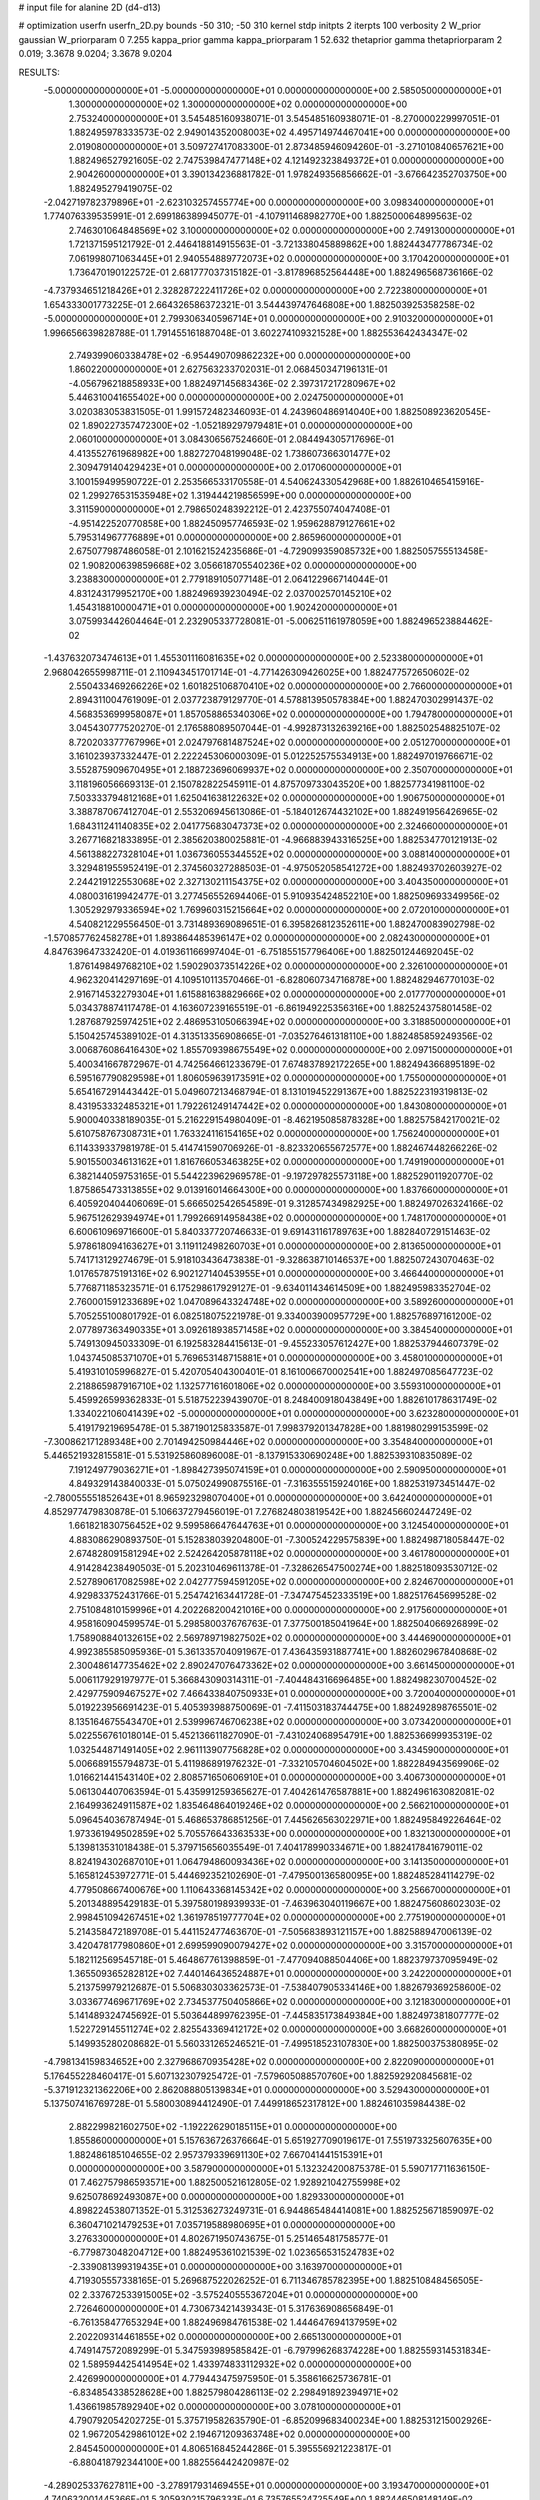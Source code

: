 # input file for alanine 2D (d4-d13)

# optimization
userfn       userfn_2D.py
bounds       -50 310; -50 310
kernel       stdp
initpts      2
iterpts      100
verbosity    2
W_prior      gaussian
W_priorparam 0 7.255
kappa_prior  gamma
kappa_priorparam 1 52.632
thetaprior gamma
thetapriorparam 2 0.019; 3.3678 9.0204; 3.3678 9.0204

RESULTS:
 -5.000000000000000E+01 -5.000000000000000E+01  0.000000000000000E+00       2.585050000000000E+01
  1.300000000000000E+02  1.300000000000000E+02  0.000000000000000E+00       2.753240000000000E+01       3.545485160938071E-01  3.545485160938071E-01      -8.270000229997051E-01  1.882495978333573E-02
  2.949014352008003E+02  4.495714974467041E+00  0.000000000000000E+00       2.019080000000000E+01       3.509727417083300E-01  2.873485946094260E-01      -3.271010840657621E+00  1.882496527921605E-02
  2.747539847477148E+02  4.121492323849372E+01  0.000000000000000E+00       2.904260000000000E+01       3.390134236881782E-01  1.978249356856662E-01      -3.676642352703750E+00  1.882495279419075E-02
 -2.042719782379896E+01 -2.623103257455774E+00  0.000000000000000E+00       3.098340000000000E+01       1.774076339535991E-01  2.699186389945077E-01      -4.107911468982770E+00  1.882500064899563E-02
  2.746301064848569E+02  3.100000000000000E+02  0.000000000000000E+00       2.749130000000000E+01       1.721371595121792E-01  2.446418814915563E-01      -3.721338045889862E+00  1.882443477786734E-02
  7.061998071063445E+01  2.940554889772073E+02  0.000000000000000E+00       3.170420000000000E+01       1.736470190122572E-01  2.681777037315182E-01      -3.817896852564448E+00  1.882496568736166E-02
 -4.737934651218426E+01  2.328287222411726E+02  0.000000000000000E+00       2.722380000000000E+01       1.654333001773225E-01  2.664326586372321E-01       3.544439747646808E+00  1.882503925358258E-02
 -5.000000000000000E+01  2.799306340596714E+01  0.000000000000000E+00       2.910320000000000E+01       1.996656639828788E-01  1.791455161887048E-01       3.602274109321528E+00  1.882553642434347E-02
  2.749399060338478E+02 -6.954490709862232E+00  0.000000000000000E+00       1.860220000000000E+01       2.627563233702031E-01  2.068450347196131E-01      -4.056796218858933E+00  1.882497145683436E-02
  2.397317217280967E+02  5.446310041655402E+00  0.000000000000000E+00       2.024750000000000E+01       3.020383053831505E-01  1.991572482346093E-01       4.243960486914040E+00  1.882508923620545E-02
  1.890227357472300E+02 -1.052189297979481E+01  0.000000000000000E+00       2.060100000000000E+01       3.084306567524660E-01  2.084494305717696E-01       4.413552761968982E+00  1.882727048199048E-02
  1.738607366301477E+02  2.309479140429423E+01  0.000000000000000E+00       2.017060000000000E+01       3.100159499590722E-01  2.253566533170558E-01       4.540624330542968E+00  1.882610465415916E-02
  1.299276531535948E+02  1.319444219856599E+00  0.000000000000000E+00       3.311590000000000E+01       2.798650248392212E-01  2.423755074047408E-01      -4.951422520770858E+00  1.882450957746593E-02
  1.959628879127661E+02  5.795314967776889E+01  0.000000000000000E+00       2.865960000000000E+01       2.675077987486058E-01  2.101621524235686E-01      -4.729099359085732E+00  1.882505755513458E-02
  1.908200639859668E+02  3.056618705540236E+02  0.000000000000000E+00       3.238830000000000E+01       2.779189105077148E-01  2.064122966714044E-01       4.831243179952170E+00  1.882496939230494E-02
  2.037002570145210E+02  1.454318810000471E+01  0.000000000000000E+00       1.902420000000000E+01       3.075993442604464E-01  2.232905337728081E-01      -5.006251161978059E+00  1.882496523884462E-02
 -1.437632073474613E+01  1.455301116081635E+02  0.000000000000000E+00       2.523380000000000E+01       2.968042655998711E-01  2.110943451701714E-01      -4.771426309426025E+00  1.882477572650602E-02
  2.550433469266226E+02  1.601825106870410E+02  0.000000000000000E+00       2.766000000000000E+01       2.894311004761909E-01  2.037723879129770E-01       4.578813950578384E+00  1.882470302991437E-02
  4.568353699958087E+01  1.857058865340306E+02  0.000000000000000E+00       1.794780000000000E+01       3.045430777520270E-01  2.176588089507044E-01      -4.992873132639216E+00  1.882502548825107E-02
  8.720203377767996E+01  2.024797681487524E+02  0.000000000000000E+00       2.051270000000000E+01       3.161023937332447E-01  2.222245306000309E-01       5.012252575534913E+00  1.882497019766671E-02
  3.552875909670495E+01  2.188723696069937E+02  0.000000000000000E+00       2.350700000000000E+01       3.118196056669313E-01  2.150782822545911E-01       4.875709733043520E+00  1.882577341981100E-02
  7.503333794812168E+01  1.625041638122632E+02  0.000000000000000E+00       1.906750000000000E+01       3.388787067412704E-01  2.553206945613086E-01      -5.184012674432102E+00  1.882491956426965E-02
  1.684311241140835E+02  2.041775683047373E+02  0.000000000000000E+00       2.324660000000000E+01       3.267716821833895E-01  2.385620380025881E-01      -4.966883943316525E+00  1.882534770121913E-02
  4.561388227328104E+01  1.036736055344552E+02  0.000000000000000E+00       3.088140000000000E+01       3.329481955952419E-01  2.374560327288503E-01      -4.975052058541272E+00  1.882493702603927E-02
  2.244219122553068E+02  2.327130211154375E+02  0.000000000000000E+00       3.404350000000000E+01       4.080031619942477E-01  3.277456552694406E-01       5.910935424852210E+00  1.882509693349956E-02
  1.305292979336594E+02  1.769960315215664E+02  0.000000000000000E+00       2.072010000000000E+01       4.540821229556450E-01  3.731489369089651E-01       6.395826812352611E+00  1.882470083902798E-02
 -1.570857762458278E+01  1.893864485396147E+02  0.000000000000000E+00       2.082430000000000E+01       4.847639647332420E-01  4.019361166997404E-01      -6.751855157796406E+00  1.882501244692045E-02
  1.876149849768210E+02  1.590290373514226E+02  0.000000000000000E+00       2.326100000000000E+01       4.962320414297169E-01  4.109510113570466E-01      -6.828060734716878E+00  1.882482946770103E-02
  2.916714532279304E+01  1.615881638829666E+02  0.000000000000000E+00       2.017770000000000E+01       5.034378874117478E-01  4.163607239165519E-01      -6.861949225356316E+00  1.882524375801458E-02
  1.287687925974251E+02  2.486953105066394E+02  0.000000000000000E+00       3.318850000000000E+01       5.150425745389102E-01  4.313513356908665E-01      -7.035276461318110E+00  1.882485859249356E-02
  3.006876086416430E+02  1.855709398675549E+02  0.000000000000000E+00       2.097150000000000E+01       5.400341667872967E-01  4.742564661233679E-01       7.674837892172265E+00  1.882494366895189E-02
  6.595167790829598E+01  1.806059639173591E+02  0.000000000000000E+00       1.755000000000000E+01       5.654167291443442E-01  5.049607213468794E-01       8.131019452291367E+00  1.882522319319813E-02
  8.431953332485321E+01  1.792261249147442E+02  0.000000000000000E+00       1.843080000000000E+01       5.900040338189035E-01  5.216229154980409E-01      -8.462195085878328E+00  1.882575842170021E-02
  5.610758767308731E+01  1.763324116154165E+02  0.000000000000000E+00       1.756240000000000E+01       6.114339337981978E-01  5.414741590706926E-01      -8.823320655672577E+00  1.882467448266226E-02
  5.901550034613162E+01  1.816766053463825E+02  0.000000000000000E+00       1.749190000000000E+01       6.382144059753165E-01  5.544223962969578E-01      -9.197297825573118E+00  1.882529011920770E-02
  1.875865473313855E+02  9.013916014664300E+00  0.000000000000000E+00       1.837660000000000E+01       6.405920404406069E-01  5.666502542654589E-01       9.312857434982925E+00  1.882497026324166E-02
  5.967512629394974E+01  1.799266914958438E+02  0.000000000000000E+00       1.748170000000000E+01       6.600610969716600E-01  5.840337720746633E-01       9.691431161789763E+00  1.882840729151463E-02
  5.978618094163627E+01  3.119112498260703E+01  0.000000000000000E+00       2.813650000000000E+01       5.741713129274679E-01  5.918103436473838E-01      -9.328638710146537E+00  1.882507243070463E-02
  1.017657875191316E+02  6.902127140453955E+01  0.000000000000000E+00       3.466440000000000E+01       5.776871185323571E-01  6.175298617929127E-01      -9.634011434614509E+00  1.882495983352704E-02
  2.760001591233689E+02  1.047089643324748E+02  0.000000000000000E+00       3.589260000000000E+01       5.705255100801792E-01  6.082518075221978E-01       9.334003900957729E+00  1.882576897161200E-02
  2.077897363490335E+01  3.092618938571458E+02  0.000000000000000E+00       3.384540000000000E+01       5.749130945033309E-01  6.192583284415613E-01      -9.455233057612427E+00  1.882537944607379E-02
  1.043745085371070E+01  5.769653148715881E+01  0.000000000000000E+00       3.458010000000000E+01       5.419310105996827E-01  5.420705404300401E-01       8.161006670002541E+00  1.882497085647723E-02
  2.218865987916710E+02  1.132577161601806E+02  0.000000000000000E+00       3.559310000000000E+01       5.459926599362833E-01  5.518752239439070E-01       8.248400918043849E+00  1.882610178631749E-02
  1.334022106041439E+02 -5.000000000000000E+01  0.000000000000000E+00       3.623280000000000E+01       5.419179219695478E-01  5.387190125833587E-01       7.998379201347828E+00  1.881980299153599E-02
 -7.300862171289348E+00  2.701494250984446E+02  0.000000000000000E+00       3.354840000000000E+01       5.446521932815581E-01  5.531925860896008E-01      -8.137915330690248E+00  1.882539310835089E-02
  7.191249779036271E+01 -1.898427395074159E+01  0.000000000000000E+00       2.590950000000000E+01       4.849329143840033E-01  5.075024990875516E-01      -7.316355515924016E+00  1.882531973451447E-02
 -2.780055551852643E+01  8.965923298070400E+01  0.000000000000000E+00       3.642400000000000E+01       4.852977479830878E-01  5.106637279456019E-01       7.276824803819542E+00  1.882456602447249E-02
  1.661821830756452E+02  9.599586647644763E+01  0.000000000000000E+00       3.124540000000000E+01       4.883086290893750E-01  5.152838039204800E-01      -7.300524229575839E+00  1.882498718058447E-02
  2.674828091581294E+02  2.524264205878118E+02  0.000000000000000E+00       3.461780000000000E+01       4.914284238490503E-01  5.202310469611378E-01      -7.328626547500274E+00  1.882518093530712E-02
  2.527890617082598E+02  2.042777594591205E+02  0.000000000000000E+00       2.824670000000000E+01       4.929833752431766E-01  5.254742163441728E-01      -7.347475452333519E+00  1.882517645699528E-02
  2.751084810159996E+01  4.202268200421016E+00  0.000000000000000E+00       2.917560000000000E+01       4.958160904599574E-01  5.298580037676763E-01       7.377500185041964E+00  1.882504066926899E-02
  1.758908840132615E+02  2.569789719827502E+02  0.000000000000000E+00       3.444690000000000E+01       4.992385585095936E-01  5.361335704091967E-01       7.436435931887741E+00  1.882602967840868E-02
  2.300486147735462E+02  2.890247076473362E+02  0.000000000000000E+00       3.661450000000000E+01       5.006117929197977E-01  5.366843090314311E-01      -7.404484316696485E+00  1.882498230700452E-02
  2.429775909467527E+02  7.466433840750933E+01  0.000000000000000E+00       3.720040000000000E+01       5.019223956691423E-01  5.405393988750069E-01      -7.411503183744475E+00  1.882492898765501E-02
  8.135164675543470E+01  2.539996746706238E+02  0.000000000000000E+00       3.073420000000000E+01       5.022556761018014E-01  5.452136611827090E-01      -7.431024068954791E+00  1.882536699935319E-02
  1.032544871491405E+02  2.961113907756828E+02  0.000000000000000E+00       3.434590000000000E+01       5.006689155794873E-01  5.411986891976232E-01      -7.332105704604502E+00  1.882284943569906E-02
  1.016621441543140E+02  2.808571650606910E+01  0.000000000000000E+00       3.406730000000000E+01       5.061304407063594E-01  5.435991259365627E-01       7.404261476587881E+00  1.882496163082081E-02
  2.164993624911587E+02  1.835464864019246E+02  0.000000000000000E+00       2.566210000000000E+01       5.096454036787494E-01  5.468653786851256E-01       7.445626563022971E+00  1.882495849226464E-02
  1.973361949502859E+02  5.705576643363533E+00  0.000000000000000E+00       1.832130000000000E+01       5.139813531018438E-01  5.379715656035549E-01       7.404178990334671E+00  1.882417841679011E-02
  8.824194302687010E+01  1.064794860093436E+02  0.000000000000000E+00       3.141350000000000E+01       5.165812453972771E-01  5.444692352102690E-01      -7.479500136580095E+00  1.882485284114279E-02
  4.779508667400676E+00  1.110643368145342E+02  0.000000000000000E+00       3.256670000000000E+01       5.201348895429183E-01  5.397580198939933E-01      -7.463963040119667E+00  1.882475608602303E-02
  2.998451094267451E+02  1.361978519777704E+02  0.000000000000000E+00       2.775190000000000E+01       5.214358472189708E-01  5.441152477463670E-01      -7.505683893121157E+00  1.882588947006139E-02
  3.420478177980860E+01  2.699599090079427E+02  0.000000000000000E+00       3.315700000000000E+01       5.182112569545718E-01  5.464867761398859E-01      -7.477094088504406E+00  1.882379737095949E-02
  1.365509365282812E+02  7.440146436524887E+01  0.000000000000000E+00       3.242200000000000E+01       5.213759979212687E-01  5.506830303362573E-01      -7.538407905334146E+00  1.882679369258600E-02
  3.033677469671769E+02  2.734537750405866E+02  0.000000000000000E+00       3.121830000000000E+01       5.141489324745692E-01  5.503644899762395E-01      -7.445835173849384E+00  1.882497381807777E-02
  1.522729145511274E+02  2.825543369412172E+02  0.000000000000000E+00       3.668260000000000E+01       5.149935280208682E-01  5.560331265246521E-01      -7.499518523107830E+00  1.882500375380895E-02
 -4.798134159834652E+00  2.327968670935428E+02  0.000000000000000E+00       2.822090000000000E+01       5.176455228460417E-01  5.607132307925472E-01      -7.579605088570760E+00  1.882592920845681E-02
 -5.371912321362206E+00  2.862088805139834E+01  0.000000000000000E+00       3.529430000000000E+01       5.137507416769728E-01  5.580030894412490E-01       7.449918652317812E+00  1.882461035984438E-02
  2.882299821602750E+02 -1.192226290185115E+01  0.000000000000000E+00       1.855860000000000E+01       5.157636726376664E-01  5.651927709019617E-01       7.551973325607635E+00  1.882486185104655E-02
  2.957379339691130E+02  7.667041441515391E+01  0.000000000000000E+00       3.587900000000000E+01       5.132324200875378E-01  5.590717711636150E-01       7.462757986593571E+00  1.882500521612805E-02
  1.928921042755998E+02  9.625078692493087E+00  0.000000000000000E+00       1.829330000000000E+01       4.898224538071352E-01  5.312536273249731E-01       6.944865484414081E+00  1.882525671859097E-02
  6.360471021479253E+01  7.035719588980695E+01  0.000000000000000E+00       3.276330000000000E+01       4.802671950743675E-01  5.251465481758577E-01      -6.779873048204712E+00  1.882495361021539E-02
  1.023656531524783E+02 -2.339081399319435E+01  0.000000000000000E+00       3.163970000000000E+01       4.719305557338165E-01  5.269687522026252E-01       6.711346785782395E+00  1.882510848456505E-02
  2.337672533915005E+02 -3.575240555367204E+01  0.000000000000000E+00       2.726460000000000E+01       4.730673421439343E-01  5.317636908656849E-01      -6.761358477653294E+00  1.882496984761538E-02
  1.444647694137959E+02  2.202209314461855E+02  0.000000000000000E+00       2.665130000000000E+01       4.749147572089299E-01  5.347593989585842E-01      -6.797996268374228E+00  1.882559314531834E-02
  1.589594425414954E+02  1.433974833112932E+02  0.000000000000000E+00       2.426990000000000E+01       4.779443475975950E-01  5.358616625736781E-01      -6.834854338528628E+00  1.882579804286113E-02
  2.298491892394971E+02  1.436619857892940E+02  0.000000000000000E+00       3.078100000000000E+01       4.790792054202725E-01  5.375719582635790E-01      -6.852099683400234E+00  1.882531215002926E-02
  1.967205429861012E+02  2.194671209363748E+02  0.000000000000000E+00       2.845450000000000E+01       4.806516845244286E-01  5.395556921223817E-01      -6.880418792344100E+00  1.882556442420987E-02
 -4.289025337627811E+00 -3.278917931469455E+01  0.000000000000000E+00       3.193470000000000E+01       4.740632001445366E-01  5.305930215796333E-01       6.735765524725549E+00  1.882446508148149E-02
  2.843966012103069E+02  2.194130545929634E+02  0.000000000000000E+00       2.678190000000000E+01       4.758262042482472E-01  5.283465640766136E-01       6.703717221368953E+00  1.882496992689696E-02
  1.913490789901756E+02  1.226318568567474E+02  0.000000000000000E+00       3.003950000000000E+01       4.756958897976840E-01  5.210056322092395E-01       6.595512722068568E+00  1.882479456825540E-02
  4.382254177225819E+01 -3.229724651621239E+01  0.000000000000000E+00       2.956980000000000E+01       4.732417683660697E-01  5.295499811168317E-01      -6.694216057513612E+00  1.882466137476898E-02
  3.363489524068662E+01  4.461584902962456E+01  0.000000000000000E+00       3.033390000000000E+01       4.736319704092019E-01  5.333835865697308E-01      -6.733213889588515E+00  1.882587527746422E-02
  1.934202353877749E+02  7.685906144892712E+00  0.000000000000000E+00       1.827220000000000E+01       4.698770074096109E-01  4.962733519249016E-01      -6.298537833605880E+00  1.882586906265278E-02
  2.053472146531897E+02  2.658443449454824E+02  0.000000000000000E+00       3.694630000000000E+01       4.713913947286084E-01  4.983026788115520E-01      -6.322137277530022E+00  1.882571668430566E-02
 -4.531846623226711E+01  1.124954561407804E+02  0.000000000000000E+00       3.277810000000000E+01       4.727203294891595E-01  4.982775895115470E-01      -6.322752838505751E+00  1.882414685999354E-02
  2.619624287508945E+01  8.440716148825541E+01  0.000000000000000E+00       3.386980000000000E+01       4.740743234029499E-01  4.891875335404385E-01      -6.251767907032789E+00  1.882308573146262E-02
  2.543138120832520E+02  1.269101161928864E+02  0.000000000000000E+00       3.409130000000000E+01       4.757355809714664E-01  4.907346878180778E-01      -6.274311523205967E+00  1.882512199589930E-02
 -3.886197480454825E+01  1.644903808389554E+02  0.000000000000000E+00       2.155000000000000E+01       4.765104428724424E-01  4.925728093735536E-01       6.290336349453273E+00  1.882513704219090E-02
  6.005844977058568E+01  2.374898477175548E+02  0.000000000000000E+00       2.683510000000000E+01       4.774228281478791E-01  4.949627387770487E-01       6.319139070084256E+00  1.882540203595391E-02
  1.252039668205726E+02  9.943684852887468E+01  0.000000000000000E+00       3.280280000000000E+01       4.743832009648458E-01  4.944966710758709E-01       6.247344253438627E+00  1.882336116073071E-02
 -2.083388109488182E+01  2.969818424506686E+02  0.000000000000000E+00       3.123260000000000E+01       4.759976909511807E-01  4.912552097117481E-01       6.218077546094249E+00  1.882402547503846E-02
  1.629285938442467E+02 -4.238970987902435E+01  0.000000000000000E+00       3.253420000000000E+01       4.764182217555770E-01  4.931859699450623E-01      -6.243215860481578E+00  1.882508317005693E-02
  8.941357844147713E+01  4.790816650520357E+00  0.000000000000000E+00       3.036440000000000E+01       4.815318251171200E-01  4.834232095020619E-01      -6.225800368231075E+00  1.882460186184450E-02
  2.355189532776146E+02  4.720830614913291E+01  0.000000000000000E+00       3.036440000000000E+01       4.802033332061624E-01  4.838329184088628E-01      -6.207103805060624E+00  1.882454456105962E-02
 -2.853268900587147E+01  5.557546285718336E+01  0.000000000000000E+00       3.656330000000000E+01       4.840717787053413E-01  4.752386785597795E-01       6.158240776780387E+00  1.882504967517919E-02
 -3.769995404664223E+01  2.080562675073274E+02  0.000000000000000E+00       2.257360000000000E+01       4.861418549916131E-01  4.756085341437054E-01       6.180776897391643E+00  1.882466843148510E-02
  5.965596972960502E+01  1.315317119410160E+02  0.000000000000000E+00       2.490410000000000E+01       4.847494209499226E-01  4.745597431086184E-01       6.142747002184029E+00  1.882486308976590E-02
 -3.037978335308244E+01  2.600637990765414E+02  0.000000000000000E+00       3.143730000000000E+01       4.826858749012793E-01  4.719350321077513E-01       6.072186166194077E+00  1.882318649348730E-02
  2.034480046262540E+02  8.751804325209706E+01  0.000000000000000E+00       3.428550000000000E+01       4.831486161479658E-01  4.741665635617340E-01       6.093041001074758E+00  1.882507027021849E-02
  1.170225629691392E+02  2.740108466112502E+02  0.000000000000000E+00       3.590150000000000E+01       4.837993259829089E-01  4.729929871387802E-01       6.080312609585712E+00  1.882392529062897E-02